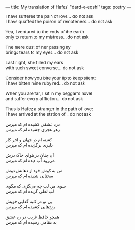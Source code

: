 :PROPERTIES:
:ID:       D2D5B1E6-9365-45D4-A9C7-EDB4B5E85A55
:SLUG:     hafez-dard-eshqi
:END:
---
title: My translation of Hafez' "dard-e-eqshi"
tags: poetry
---

#+BEGIN_VERSE
I have suffered the pain of love... do not ask
I have quaffed the poison of remoteness... do not ask

Yea, I ventured to the ends of the earth
only to return to my mistress... do not ask

The mere dust of her passing by
brings tears to my eyes... do not ask

Last night, she filled my ears
with such sweet converse... do not ask

Consider how you bite your lip to keep silent;
I have bitten mine ruby red... do not ask

When you are far, I sit in my beggar's hovel
and suffer every affliction... do not ask

Thus is Hafez a stranger in the path of love:
I have arrived at the station of... do not ask

درد عشقی کشیده ‌ام که مپرس
زهر هجری چشیده ‌ام که مپرس

گشته ‌ام در جهان و آخر کار
دلبری برگزیده‌ ام که مپرس

آن چنان در هوای خاک درش
می‌رود آب دیده ‌ام که مپرس

من به گوش خود از دهانش دوش
سخنانی شنیده‌ ام که مپرس

سوی من لب چه می‌گزی که مگوی
لب لعلی گزیده ‌ام که مپرس

بی تو در کلبه گدایی خویش
رنج‌هایی کشیده ‌ام که مپرس

همچو حافظ غریب در ره عشق
به مقامی رسیده‌ ام که مپرس
#+END_VERSE

